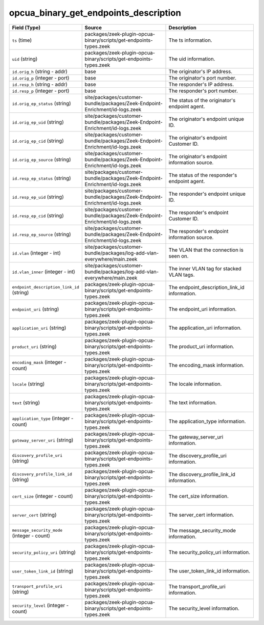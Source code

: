 .. _ref_logs_opcua_binary_get_endpoints_description:

opcua_binary_get_endpoints_description
--------------------------------------
.. list-table::
   :header-rows: 1
   :class: longtable
   :widths: 1 3 3

   * - Field (Type)
     - Source
     - Description

   * - ``ts`` (time)
     - packages/zeek-plugin-opcua-binary/scripts/get-endpoints-types.zeek
     - The ts information.

   * - ``uid`` (string)
     - packages/zeek-plugin-opcua-binary/scripts/get-endpoints-types.zeek
     - The uid information.

   * - ``id.orig_h`` (string - addr)
     - base
     - The originator's IP address.

   * - ``id.orig_p`` (integer - port)
     - base
     - The originator's port number.

   * - ``id.resp_h`` (string - addr)
     - base
     - The responder's IP address.

   * - ``id.resp_p`` (integer - port)
     - base
     - The responder's port number.

   * - ``id.orig_ep_status`` (string)
     - site/packages/customer-bundle/packages/Zeek-Endpoint-Enrichment/id-logs.zeek
     - The status of the originator's endpoint agent.

   * - ``id.orig_ep_uid`` (string)
     - site/packages/customer-bundle/packages/Zeek-Endpoint-Enrichment/id-logs.zeek
     - The originator's endpoint unique ID.

   * - ``id.orig_ep_cid`` (string)
     - site/packages/customer-bundle/packages/Zeek-Endpoint-Enrichment/id-logs.zeek
     - The originator's endpoint Customer ID.

   * - ``id.orig_ep_source`` (string)
     - site/packages/customer-bundle/packages/Zeek-Endpoint-Enrichment/id-logs.zeek
     - The originator's endpoint information source.

   * - ``id.resp_ep_status`` (string)
     - site/packages/customer-bundle/packages/Zeek-Endpoint-Enrichment/id-logs.zeek
     - The status of the responder's endpoint agent.

   * - ``id.resp_ep_uid`` (string)
     - site/packages/customer-bundle/packages/Zeek-Endpoint-Enrichment/id-logs.zeek
     - The responder's endpoint unique ID.

   * - ``id.resp_ep_cid`` (string)
     - site/packages/customer-bundle/packages/Zeek-Endpoint-Enrichment/id-logs.zeek
     - The responder's endpoint Customer ID.

   * - ``id.resp_ep_source`` (string)
     - site/packages/customer-bundle/packages/Zeek-Endpoint-Enrichment/id-logs.zeek
     - The responder's endpoint information source.

   * - ``id.vlan`` (integer - int)
     - site/packages/customer-bundle/packages/log-add-vlan-everywhere/main.zeek
     - The VLAN that the connection is seen on.

   * - ``id.vlan_inner`` (integer - int)
     - site/packages/customer-bundle/packages/log-add-vlan-everywhere/main.zeek
     - The inner VLAN tag for stacked VLAN tags.

   * - ``endpoint_description_link_id`` (string)
     - packages/zeek-plugin-opcua-binary/scripts/get-endpoints-types.zeek
     - The endpoint_description_link_id information.

   * - ``endpoint_uri`` (string)
     - packages/zeek-plugin-opcua-binary/scripts/get-endpoints-types.zeek
     - The endpoint_uri information.

   * - ``application_uri`` (string)
     - packages/zeek-plugin-opcua-binary/scripts/get-endpoints-types.zeek
     - The application_uri information.

   * - ``product_uri`` (string)
     - packages/zeek-plugin-opcua-binary/scripts/get-endpoints-types.zeek
     - The product_uri information.

   * - ``encoding_mask`` (integer - count)
     - packages/zeek-plugin-opcua-binary/scripts/get-endpoints-types.zeek
     - The encoding_mask information.

   * - ``locale`` (string)
     - packages/zeek-plugin-opcua-binary/scripts/get-endpoints-types.zeek
     - The locale information.

   * - ``text`` (string)
     - packages/zeek-plugin-opcua-binary/scripts/get-endpoints-types.zeek
     - The text information.

   * - ``application_type`` (integer - count)
     - packages/zeek-plugin-opcua-binary/scripts/get-endpoints-types.zeek
     - The application_type information.

   * - ``gateway_server_uri`` (string)
     - packages/zeek-plugin-opcua-binary/scripts/get-endpoints-types.zeek
     - The gateway_server_uri information.

   * - ``discovery_profile_uri`` (string)
     - packages/zeek-plugin-opcua-binary/scripts/get-endpoints-types.zeek
     - The discovery_profile_uri information.

   * - ``discovery_profile_link_id`` (string)
     - packages/zeek-plugin-opcua-binary/scripts/get-endpoints-types.zeek
     - The discovery_profile_link_id information.

   * - ``cert_size`` (integer - count)
     - packages/zeek-plugin-opcua-binary/scripts/get-endpoints-types.zeek
     - The cert_size information.

   * - ``server_cert`` (string)
     - packages/zeek-plugin-opcua-binary/scripts/get-endpoints-types.zeek
     - The server_cert information.

   * - ``message_security_mode`` (integer - count)
     - packages/zeek-plugin-opcua-binary/scripts/get-endpoints-types.zeek
     - The message_security_mode information.

   * - ``security_policy_uri`` (string)
     - packages/zeek-plugin-opcua-binary/scripts/get-endpoints-types.zeek
     - The security_policy_uri information.

   * - ``user_token_link_id`` (string)
     - packages/zeek-plugin-opcua-binary/scripts/get-endpoints-types.zeek
     - The user_token_link_id information.

   * - ``transport_profile_uri`` (string)
     - packages/zeek-plugin-opcua-binary/scripts/get-endpoints-types.zeek
     - The transport_profile_uri information.

   * - ``security_level`` (integer - count)
     - packages/zeek-plugin-opcua-binary/scripts/get-endpoints-types.zeek
     - The security_level information.
